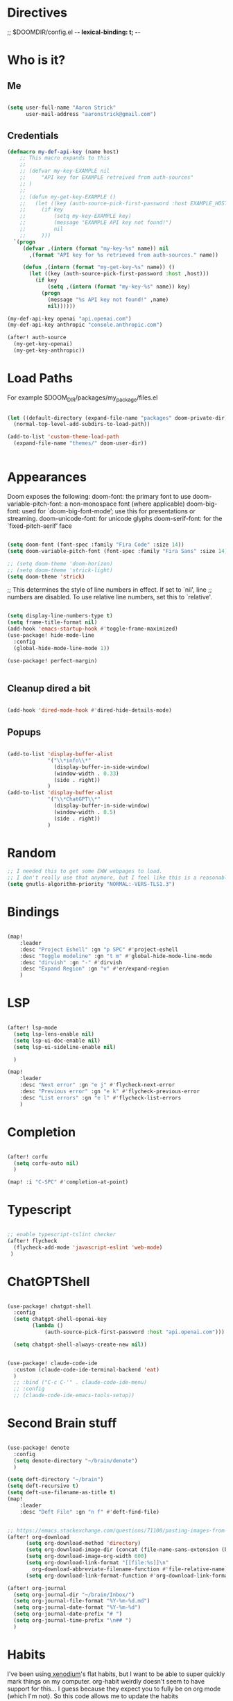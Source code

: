 #+STARTUP: overview

* Directives
;; $DOOMDIR/config.el -*- lexical-binding: t; -*-

* Who is it?
** Me
#+BEGIN_SRC emacs-lisp :tangle yes

(setq user-full-name "Aaron Strick"
      user-mail-address "aaronstrick@gmail.com")

#+END_SRC

** Credentials

#+BEGIN_SRC emacs-lisp :tangle yes
(defmacro my-def-api-key (name host)
    ;; This macro expands to this
    ;;
    ;; (defvar my-key-EXAMPLE nil
    ;;     "API key for EXAMPLE retreived from auth-sources"
    ;; )
    ;;
    ;; (defun my-get-key-EXAMPLE ()
    ;;   (let ((key (auth-source-pick-first-password :host EXAMPLE_HOST)))
    ;;     (if key
    ;;         (setq my-key-EXAMPLE key)
    ;;         (message "EXAMPLE API key not found!")
    ;;         nil
    ;;     )))
  `(progn
     (defvar ,(intern (format "my-key-%s" name)) nil
       ,(format "API key for %s retrieved from auth-sources." name))

     (defun ,(intern (format "my-get-key-%s" name)) ()
       (let ((key (auth-source-pick-first-password :host ,host)))
         (if key
             (setq ,(intern (format "my-key-%s" name)) key)
           (progn
             (message "%s API key not found!" ,name)
             nil))))))

(my-def-api-key openai "api.openai.com")
(my-def-api-key anthropic "console.anthropic.com")

(after! auth-source
  (my-get-key-openai)
  (my-get-key-anthropic))

#+END_SRC

* Load Paths

For example $DOOM_DIR/packages/my_package/files.el

#+BEGIN_SRC emacs-lisp :tangle yes

(let ((default-directory (expand-file-name "packages" doom-private-dir)))
  (normal-top-level-add-subdirs-to-load-path))

(add-to-list 'custom-theme-load-path
  (expand-file-name "themes/" doom-user-dir))


#+END_SRC

* Appearances

Doom exposes the following:
    doom-font: the primary font to use
    doom-variable-pitch-font: a non-monospace font (where applicable)
    doom-big-font: used for `doom-big-font-mode’; use this for presentations or streaming.
    doom-unicode-font: for unicode glyphs
    doom-serif-font: for the `fixed-pitch-serif’ face

#+BEGIN_SRC emacs-lisp :tangle yes

(setq doom-font (font-spec :family "Fira Code" :size 14))
(setq doom-variable-pitch-font (font-spec :family "Fira Sans" :size 14)) 

;; (setq doom-theme 'doom-horizon)
;; (setq doom-theme 'strick-light)
(setq doom-theme 'strick)

#+END_SRC

;; This determines the style of line numbers in effect. If set to `nil', line
;; numbers are disabled. To use relative line numbers, set this to `relative'.
#+BEGIN_SRC emacs-lisp :tangle yes

(setq display-line-numbers-type t)
(setq frame-title-format nil)
(add-hook 'emacs-startup-hook #'toggle-frame-maximized)
(use-package! hide-mode-line
  :config
  (global-hide-mode-line-mode 1))

(use-package! perfect-margin)


#+END_SRC

** Cleanup dired a bit

#+BEGIN_SRC emacs-lisp :tangle yes

(add-hook 'dired-mode-hook #'dired-hide-details-mode)

#+END_SRC
** Popups
#+BEGIN_SRC emacs-lisp :tangle yes

(add-to-list 'display-buffer-alist
             '("\\*info\\*"
               (display-buffer-in-side-window)
               (window-width . 0.33)
               (side . right))
             )
(add-to-list 'display-buffer-alist
             '("\\*ChatGPT\\*"
               (display-buffer-in-side-window)
               (window-width . 0.5)
               (side . right))
             )
#+END_SRC

* Random
#+BEGIN_SRC emacs-lisp :tangle yes
;; I needed this to get some EWW webpages to load.
;; I don't really use that anymore, but I feel like this is a reasonable fix to keep.
(setq gnutls-algorithm-priority "NORMAL:-VERS-TLS1.3")
#+END_SRC

* Bindings

#+BEGIN_SRC emacs-lisp :tangle yes

(map!
    :leader
    :desc "Project Eshell" :gn "p SPC" #'project-eshell
    :desc "Toggle modeline" :gn "t m" #'global-hide-mode-line-mode
    :desc "dirvish" :gn "-" #'dirvish
    :desc "Expand Region" :gn "v" #'er/expand-region
    )
#+END_SRC

* LSP

#+begin_src emacs-lisp :tangle yes

(after! lsp-mode
  (setq lsp-lens-enable nil)
  (setq lsp-ui-doc-enable nil)
  (setq lsp-ui-sideline-enable nil)

  )

(map!
    :leader
    :desc "Next error" :gn "e j" #'flycheck-next-error
    :desc "Previous error" :gn "e k" #'flycheck-previous-error
    :desc "List errors" :gn "e l" #'flycheck-list-errors
    )

#+end_src
* Completion

#+begin_src emacs-lisp :tangle yes

(after! corfu
  (setq corfu-auto nil)
  )

(map! :i "C-SPC" #'completion-at-point)

#+end_src

* Typescript
#+begin_src emacs-lisp :tangle yes

;; enable typescript-tslint checker
(after! flycheck
  (flycheck-add-mode 'javascript-eslint 'web-mode)
 )
#+end_src

* ChatGPTShell
#+begin_src emacs-lisp :tangle yes

(use-package! chatgpt-shell
  :config
  (setq chatgpt-shell-openai-key
        (lambda ()
            (auth-source-pick-first-password :host "api.openai.com")))

  (setq chatgpt-shell-always-create-new nil))


(use-package! claude-code-ide
  :custom (claude-code-ide-terminal-backend 'eat)
  )
  ;; :bind ("C-c C-'" . claude-code-ide-menu)
  ;; :config
  ;; (claude-code-ide-emacs-tools-setup))
#+end_src



* Second Brain stuff

#+begin_src emacs-lisp :tangle yes

(use-package! denote
  :config
  (setq denote-directory "~/brain/denote")
  )

(setq deft-directory "~/brain")
(setq deft-recursive t)
(setq deft-use-filename-as-title t)
(map!
    :leader
    :desc "Deft File" :gn "n f" #'deft-find-file)


;; https://emacs.stackexchange.com/questions/71100/pasting-images-from-clipboard-into-orgmode
(after! org-download
      (setq org-download-method 'directory)
      (setq org-download-image-dir (concat (file-name-sans-extension (buffer-file-name)) "-img"))
      (setq org-download-image-org-width 600)
      (setq org-download-link-format "[[file:%s]]\n"
        org-download-abbreviate-filename-function #'file-relative-name)
      (setq org-download-link-format-function #'org-download-link-format-function-default))

(after! org-journal
  (setq org-journal-dir "~/brain/Inbox/")
  (setq org-journal-file-format "%Y-%m-%d.md")
  (setq org-journal-date-format "%Y-%m-%d")
  (setq org-journal-date-prefix "# ")
  (setq org-journal-time-prefix "\n## ")
  )
#+end_src


* Habits
I've been using[[https:xenodium.com][ xenodium]]'s flat habits, but I want to be able to super quickly mark things on my computer. org-habit weirdly doesn't seem to have support for this... I guess because they expect you to fully be on org mode (which I'm not). So this code allows me to update the habits
#+begin_src emacs-lisp :tangle yes

(use-package! org-habit-stats)

(setq strk/habit-file "~/Library/Mobile Documents/com~apple~CloudDocs/Org/my-habits.org")
(after! org
  (add-to-list 'org-modules 'org-habit)
  (add-to-list 'org-agenda-files strk/habit-file))

(defun strk/_habit-candidates ()
  "Return an alist of (HEADING . MARKER) for all headings with STYLE=\"habit\" in `strk/habit-file'."
  (let* ((file (expand-file-name strk/habit-file))
         (buf (find-file-noselect file)))
    (with-current-buffer buf
      (org-mode) ;; ensure org functions are available
      (let (result)
        (org-map-entries
         (lambda ()
           ;; store a copy-marker so it stays valid across buffer changes
           (let ((title (org-get-heading t t t t))
                 (m (copy-marker (point))))
     (push (cons title m) result)))
         "STYLE=\"habit\"" ;; match entries marked as habits
         'file)
        (nreverse result))))) ;; return in buffer order

;;;###autoload
(defun strk/habits-open-file ()
    "Open my habit file"
    (interactive)
    (find-file strk/habit-file))


;;;###autoload
(defun strk/habits-mark-done ()
  "Prompt for a habit (from `strk/habit-file') and mark the chosen one DONE.

This uses the headline text for completion. When the headline is marked DONE,
Org's normal state-change/logging code will run (so REPEAT_TO_STATE, LOGGING,
and repeaters like .+1d are respected). The habit file is saved afterward."
  (interactive)
  (let* ((cands (strk/_habit-candidates)))
    (unless cands
      (user-error "No habits found in %s" strk/habit-file))
    (let* ((names (mapcar #'car cands))
           (choice (completing-read "Habit: " names nil t))
           (marker (cdr (assoc choice cands))))
      (unless marker
        (user-error "Selection not found"))
      (let ((buf (marker-buffer marker)))
        (unless (buffer-live-p buf)
          (user-error "Buffer for habit file not available"))
        (with-current-buffer buf
          ;; go to the heading and mark DONE
          (goto-char (marker-position marker))
          (org-back-to-heading t)
          ;; Use a canonical DONE keyword; if you have different keywords,
          ;; you can change "DONE" to your desired keyword or compute it.
          (org-todo "DONE")
          (save-buffer)))
      (message "Marked habit %s DONE" choice))))

  ;;;###autoload
  (defun strk/habits-get-stats ()
    "Interactively select a habit using strk/_habit-candidates and open
  org-habit-stats buffer."
    (interactive)
    (let* ((cands (strk/_habit-candidates)))
      (unless cands
          (user-error "No habits found in %s" strk/habit-file))
        (let* ((names (mapcar #'car cands))
               (choice (completing-read "Habit: " names nil t))
               (marker (cdr (assoc choice cands))))
          (unless marker
            user-error "Selection not found")
          (let ((buf (marker-buffer marker)))
            (with-current-buffer buf
              (goto-char (marker-position marker))
              (org-back-to-heading t)
              (let* ((habit-name (org-element-property :raw-value
  (org-element-at-point)))
                     (habit-data (org-habit-stats-parse-todo (point)))
                     (habit-description (org-entry-get (point) "DESCRIPTION")))
                (print habit-data)
                (org-habit-stats-create-habit-buffer habit-data habit-name
  habit-description 'file)))))))

(map!
   :leader
   :desc "Open Habit File" :gn "d f" #'strk/habits-open-file
   :desc "Capture Habit" :gn "d c" #'strk/habits-mark-done
   :desc "Habit Stats" :gn "d s" #'strk/habits-get-stats)
#+end_src


* Claude Code
#+BEGIN_SRC emacs-lisp :tangle yes

(use-package! eat)
(use-package! claude-code
  :config
  (setq claude-code-ide-terminal-backend 'eat)
  )
(use-package! monet)
(add-hook 'claude-code-process-environment-functions #'monet-start-server-function)

#+END_SRC

